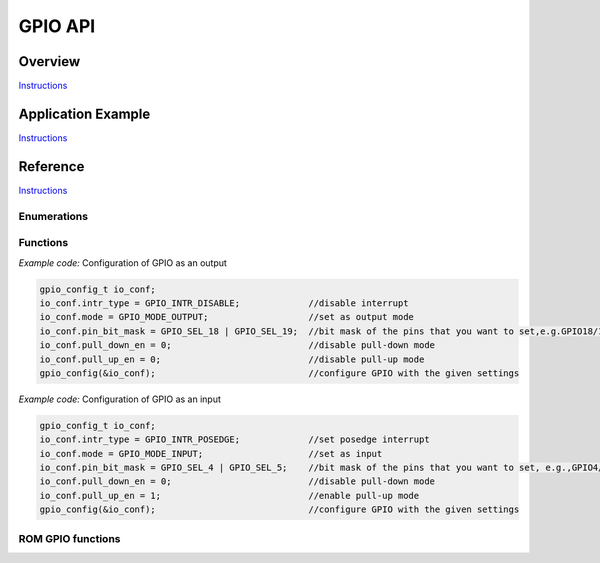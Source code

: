 GPIO API
========

Overview
--------

`Instructions <http://esp-idf.readthedocs.io/en/latest/api/template.html>`_

Application Example
-------------------

`Instructions <http://esp-idf.readthedocs.io/en/latest/api/template.html>`_

Reference
---------

`Instructions <http://esp-idf.readthedocs.io/en/latest/api/template.html>`_

Enumerations
^^^^^^^^^^^^

.. doxygenenum:: gpio_int_type_t
.. doxygenenum:: gpio_mode_t
.. doxygenenum:: gpio_pull_mode_t

Functions
^^^^^^^^^

.. doxygenfunction:: gpio_config
.. doxygenfunction:: gpio_set_intr_type
.. doxygenfunction:: gpio_intr_enable
.. doxygenfunction:: gpio_intr_disable
.. doxygenfunction:: gpio_set_level
.. doxygenfunction:: gpio_get_level
.. doxygenfunction:: gpio_set_direction
.. doxygenfunction:: gpio_set_pull_mode
.. doxygenfunction:: gpio_wakeup_enable
.. doxygenfunction:: gpio_wakeup_disable
.. doxygenfunction:: gpio_isr_register

*Example code:* Configuration of GPIO as an output

.. code-block:: c

    gpio_config_t io_conf;
    io_conf.intr_type = GPIO_INTR_DISABLE;             //disable interrupt
    io_conf.mode = GPIO_MODE_OUTPUT;                   //set as output mode
    io_conf.pin_bit_mask = GPIO_SEL_18 | GPIO_SEL_19;  //bit mask of the pins that you want to set,e.g.GPIO18/19
    io_conf.pull_down_en = 0;                          //disable pull-down mode
    io_conf.pull_up_en = 0;                            //disable pull-up mode
    gpio_config(&io_conf);                             //configure GPIO with the given settings

*Example code:* Configuration of GPIO as an input

.. code-block:: c

    gpio_config_t io_conf;
    io_conf.intr_type = GPIO_INTR_POSEDGE;             //set posedge interrupt
    io_conf.mode = GPIO_MODE_INPUT;                    //set as input
    io_conf.pin_bit_mask = GPIO_SEL_4 | GPIO_SEL_5;    //bit mask of the pins that you want to set, e.g.,GPIO4/5
    io_conf.pull_down_en = 0;                          //disable pull-down mode
    io_conf.pull_up_en = 1;                            //enable pull-up mode
    gpio_config(&io_conf);                             //configure GPIO with the given settings


ROM GPIO functions
^^^^^^^^^^^^^^^^^^

.. doxygenfunction:: gpio_init
.. doxygenfunction:: gpio_output_set
.. doxygenfunction:: gpio_output_set_high
.. doxygenfunction:: gpio_input_get
.. doxygenfunction:: gpio_input_get_high
.. doxygenfunction:: gpio_intr_handler_register
.. doxygenfunction:: gpio_intr_pending
.. doxygenfunction:: gpio_intr_pending_high
.. doxygenfunction:: gpio_intr_ack
.. doxygenfunction:: gpio_intr_ack_high
.. doxygenfunction:: gpio_pin_wakeup_enable
.. doxygenfunction:: gpio_pin_wakeup_disable
.. doxygenfunction:: gpio_matrix_in
.. doxygenfunction:: gpio_matrix_out
.. doxygenfunction:: gpio_pad_select_gpio
.. doxygenfunction:: gpio_pad_set_drv
.. doxygenfunction:: gpio_pad_pullup
.. doxygenfunction:: gpio_pad_pulldown
.. doxygenfunction:: gpio_pad_unhold
.. doxygenfunction:: gpio_pad_hold


